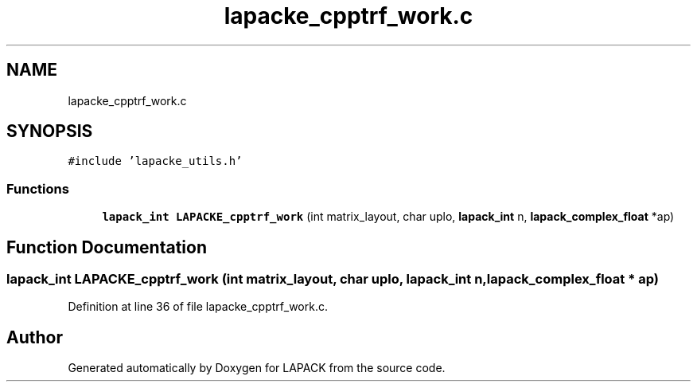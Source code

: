 .TH "lapacke_cpptrf_work.c" 3 "Tue Nov 14 2017" "Version 3.8.0" "LAPACK" \" -*- nroff -*-
.ad l
.nh
.SH NAME
lapacke_cpptrf_work.c
.SH SYNOPSIS
.br
.PP
\fC#include 'lapacke_utils\&.h'\fP
.br

.SS "Functions"

.in +1c
.ti -1c
.RI "\fBlapack_int\fP \fBLAPACKE_cpptrf_work\fP (int matrix_layout, char uplo, \fBlapack_int\fP n, \fBlapack_complex_float\fP *ap)"
.br
.in -1c
.SH "Function Documentation"
.PP 
.SS "\fBlapack_int\fP LAPACKE_cpptrf_work (int matrix_layout, char uplo, \fBlapack_int\fP n, \fBlapack_complex_float\fP * ap)"

.PP
Definition at line 36 of file lapacke_cpptrf_work\&.c\&.
.SH "Author"
.PP 
Generated automatically by Doxygen for LAPACK from the source code\&.
